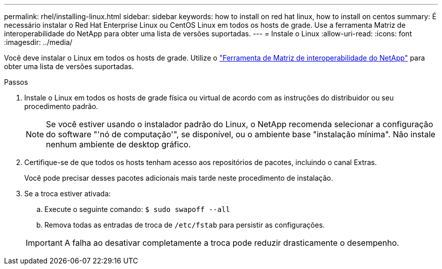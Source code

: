 ---
permalink: rhel/installing-linux.html 
sidebar: sidebar 
keywords: how to install on red hat linux, how to install on centos 
summary: É necessário instalar o Red Hat Enterprise Linux ou CentOS Linux em todos os hosts de grade. Use a ferramenta Matriz de interoperabilidade do NetApp para obter uma lista de versões suportadas. 
---
= Instale o Linux
:allow-uri-read: 
:icons: font
:imagesdir: ../media/


[role="lead"]
Você deve instalar o Linux em todos os hosts de grade. Utilize o https://mysupport.netapp.com/matrix["Ferramenta de Matriz de interoperabilidade do NetApp"^] para obter uma lista de versões suportadas.

.Passos
. Instale o Linux em todos os hosts de grade física ou virtual de acordo com as instruções do distribuidor ou seu procedimento padrão.
+

NOTE: Se você estiver usando o instalador padrão do Linux, o NetApp recomenda selecionar a configuração do software "'nó de computação'", se disponível, ou o ambiente base "instalação mínima". Não instale nenhum ambiente de desktop gráfico.

. Certifique-se de que todos os hosts tenham acesso aos repositórios de pacotes, incluindo o canal Extras.
+
Você pode precisar desses pacotes adicionais mais tarde neste procedimento de instalação.

. Se a troca estiver ativada:
+
.. Execute o seguinte comando: `$ sudo swapoff --all`
.. Remova todas as entradas de troca de `/etc/fstab` para persistir as configurações.


+

IMPORTANT: A falha ao desativar completamente a troca pode reduzir drasticamente o desempenho.


